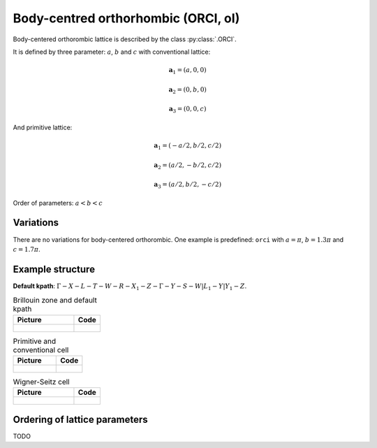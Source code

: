 .. _lattice-orci:

************************************
Body-centred orthorhombic (ORCI, oI)
************************************

Body-centered orthorombic lattice is described by the class :py:class:`.ORCI`.


It is defined by three parameter: :math:`a`, :math:`b` and :math:`c` 
with conventional lattice:

.. math::

    \boldsymbol{a}_1 = (a, 0, 0)

    \boldsymbol{a}_2 = (0, b, 0)

    \boldsymbol{a}_3 = (0, 0, c)

And primitive lattice:

.. math::

    \boldsymbol{a}_1 = (-a/2, b/2, c/2)

    \boldsymbol{a}_2 = (a/2, -b/2, c/2)

    \boldsymbol{a}_3 = (a/2, b/2, -c/2)

Order of parameters: :math:`a < b < c`

Variations
==========

There are no variations for body-centered orthorombic. 
One example is predefined: ``orci`` with 
:math:`a = \pi`, :math:`b  = 1.3\pi` and :math:`c = 1.7\pi`.

Example structure
=================

**Default kpath**: :math:`\Gamma-X-L-T-W-R-X_1-Z-\Gamma-Y-S-W\vert L_1-Y\vert Y_1-Z`.

.. list-table:: Brillouin zone and default kpath
    :widths: 70 30
    :header-rows: 1

    * - Picture
      - Code
    * - .. figure:: orci_brillouin.png 
            :target: ../../../../../_images/orci_brillouin.png 
      - .. literalinclude:: orci_brillouin.py
            :language: py

.. list-table:: Primitive and conventional cell
    :header-rows: 1

    * - Picture
      - Code
    * - .. figure:: orci_real.png 
            :target: ../../../../../_images/orci_real.png 
      - .. literalinclude:: orci_real.py
            :language: py

.. list-table:: Wigner-Seitz cell
    :widths: 70 30
    :header-rows: 1

    * - Picture
      - Code
    * - .. figure:: orci_wigner-seitz.png 
            :target: ../../../../../_images/orci_wigner-seitz.png 
      - .. literalinclude:: orci_wigner-seitz.py
            :language: py


Ordering of lattice parameters
==============================
TODO